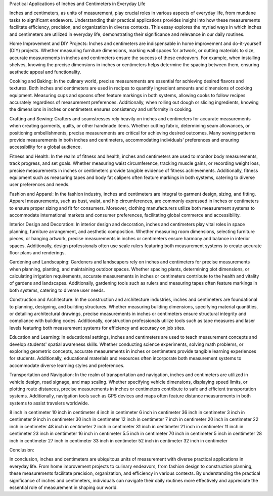 Practical Applications of Inches and Centimeters in Everyday Life

Inches and centimeters, as units of measurement, play crucial roles in various aspects of everyday life, from mundane tasks to significant endeavors. Understanding their practical applications provides insight into how these measurements facilitate efficiency, precision, and organization in diverse contexts. This essay explores the myriad ways in which inches and centimeters are utilized in everyday life, demonstrating their significance and relevance in our daily routines.

Home Improvement and DIY Projects:
Inches and centimeters are indispensable in home improvement and do-it-yourself (DIY) projects. Whether measuring furniture dimensions, marking wall spaces for artwork, or cutting materials to size, accurate measurements in inches and centimeters ensure the success of these endeavors. For example, when installing shelves, knowing the precise dimensions in inches or centimeters helps determine the spacing between them, ensuring aesthetic appeal and functionality.

Cooking and Baking:
In the culinary world, precise measurements are essential for achieving desired flavors and textures. Both inches and centimeters are used in recipes to quantify ingredient amounts and dimensions of cooking equipment. Measuring cups and spoons often feature markings in both systems, allowing cooks to follow recipes accurately regardless of measurement preferences. Additionally, when rolling out dough or slicing ingredients, knowing the dimensions in inches or centimeters ensures consistency and uniformity in cooking.

Crafting and Sewing:
Crafters and seamstresses rely heavily on inches and centimeters for accurate measurements when creating garments, quilts, or other handmade items. Whether cutting fabric, determining seam allowances, or positioning embellishments, precise measurements are critical for achieving desired outcomes. Many sewing patterns provide measurements in both inches and centimeters, accommodating individuals' preferences and ensuring accessibility for a global audience.

Fitness and Health:
In the realm of fitness and health, inches and centimeters are used to monitor body measurements, track progress, and set goals. Whether measuring waist circumference, tracking muscle gains, or recording weight loss, precise measurements in inches or centimeters provide tangible evidence of fitness achievements. Additionally, fitness equipment such as measuring tapes and body fat calipers often feature markings in both systems, catering to diverse user preferences and needs.

Fashion and Apparel:
In the fashion industry, inches and centimeters are integral to garment design, sizing, and fitting. Apparel measurements, such as bust, waist, and hip circumferences, are commonly expressed in inches or centimeters to ensure proper sizing and fit for consumers. Moreover, clothing manufacturers utilize both measurement systems to accommodate international markets and consumer preferences, facilitating global commerce and accessibility.

Interior Design and Decoration:
In interior design and decoration, inches and centimeters play vital roles in space planning, furniture arrangement, and aesthetic composition. Whether measuring room dimensions, selecting furniture pieces, or hanging artwork, precise measurements in inches or centimeters ensure harmony and balance in interior spaces. Additionally, design professionals often use scale rulers featuring both measurement systems to create accurate floor plans and renderings.

Gardening and Landscaping:
Gardeners and landscapers rely on inches and centimeters for precise measurements when planning, planting, and maintaining outdoor spaces. Whether spacing plants, determining plot dimensions, or calculating irrigation requirements, accurate measurements in inches or centimeters contribute to the health and vitality of gardens and landscapes. Additionally, gardening tools such as rulers and measuring tapes often feature markings in both systems, catering to diverse user needs.

Construction and Architecture:
In the construction and architecture industries, inches and centimeters are foundational to planning, designing, and building structures. Whether measuring building dimensions, specifying material quantities, or detailing architectural drawings, precise measurements in inches or centimeters ensure structural integrity and compliance with building codes. Additionally, construction professionals utilize tools such as tape measures and laser levels featuring both measurement systems for efficiency and accuracy on job sites.

Education and Learning:
In educational settings, inches and centimeters are used to teach measurement concepts and develop students' spatial awareness skills. Whether conducting science experiments, solving math problems, or exploring geometric concepts, accurate measurements in inches or centimeters provide tangible learning experiences for students. Additionally, educational materials and resources often incorporate both measurement systems to accommodate diverse learning styles and preferences.

Transportation and Navigation:
In the realm of transportation and navigation, inches and centimeters are utilized in vehicle design, road signage, and map scaling. Whether specifying vehicle dimensions, displaying speed limits, or plotting route distances, precise measurements in inches or centimeters contribute to safe and efficient transportation systems. Additionally, navigation tools such as GPS devices and maps often feature distance measurements in both systems to assist travelers worldwide.

8 inch in centimeter 10 inch in centimeter 4 inch in centimeter 6 inch in centimeter 36 inch in centimeter 3 inch in centimeter 9 inch in centimeter 30 inch in centimeter 12 inch in centimeter 7 inch in centimeter 20 inch in centimeter 22 inch in centimeter 48 inch in centimeter 2 inch in centimeter 31 inch in centimeter 21 inch in centimeter 11 inch in centimeter 23 inch in centimeter 16 inch in centimeter 5.5 inch in centimeter 70 inch in centimeter 5 inch in centimeter 28 inch in centimeter 27 inch in centimeter 33 inch in centimeter 52 inch in centimeter 32 inch in centimeter

Conclusion:

In conclusion, inches and centimeters are ubiquitous units of measurement with diverse practical applications in everyday life. From home improvement projects to culinary endeavors, from fashion design to construction planning, these measurements facilitate precision, organization, and efficiency in various contexts. By understanding the practical significance of inches and centimeters, individuals can navigate their daily routines more effectively and appreciate the essential role of measurement in shaping our world.
